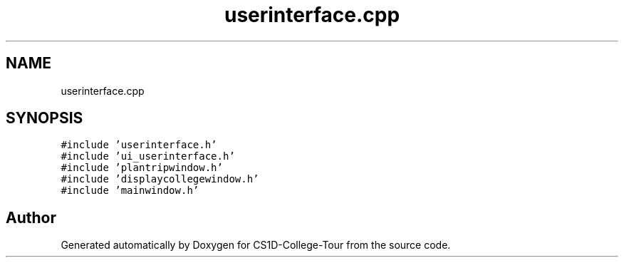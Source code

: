 .TH "userinterface.cpp" 3 "Sun Mar 19 2023" "CS1D-College-Tour" \" -*- nroff -*-
.ad l
.nh
.SH NAME
userinterface.cpp
.SH SYNOPSIS
.br
.PP
\fC#include 'userinterface\&.h'\fP
.br
\fC#include 'ui_userinterface\&.h'\fP
.br
\fC#include 'plantripwindow\&.h'\fP
.br
\fC#include 'displaycollegewindow\&.h'\fP
.br
\fC#include 'mainwindow\&.h'\fP
.br

.SH "Author"
.PP 
Generated automatically by Doxygen for CS1D-College-Tour from the source code\&.
